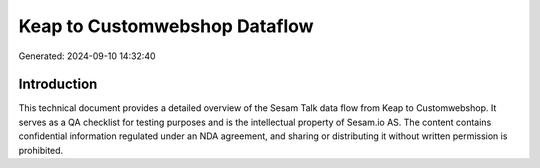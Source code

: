 ==============================
Keap to Customwebshop Dataflow
==============================

Generated: 2024-09-10 14:32:40

Introduction
------------

This technical document provides a detailed overview of the Sesam Talk data flow from Keap to Customwebshop. It serves as a QA checklist for testing purposes and is the intellectual property of Sesam.io AS. The content contains confidential information regulated under an NDA agreement, and sharing or distributing it without written permission is prohibited.
